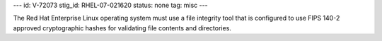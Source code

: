 ---
id: V-72073
stig_id: RHEL-07-021620
status: none
tag: misc
---

The Red Hat Enterprise Linux operating system must use a file integrity tool that is configured to use FIPS 140-2 approved cryptographic hashes for validating file contents and directories.

